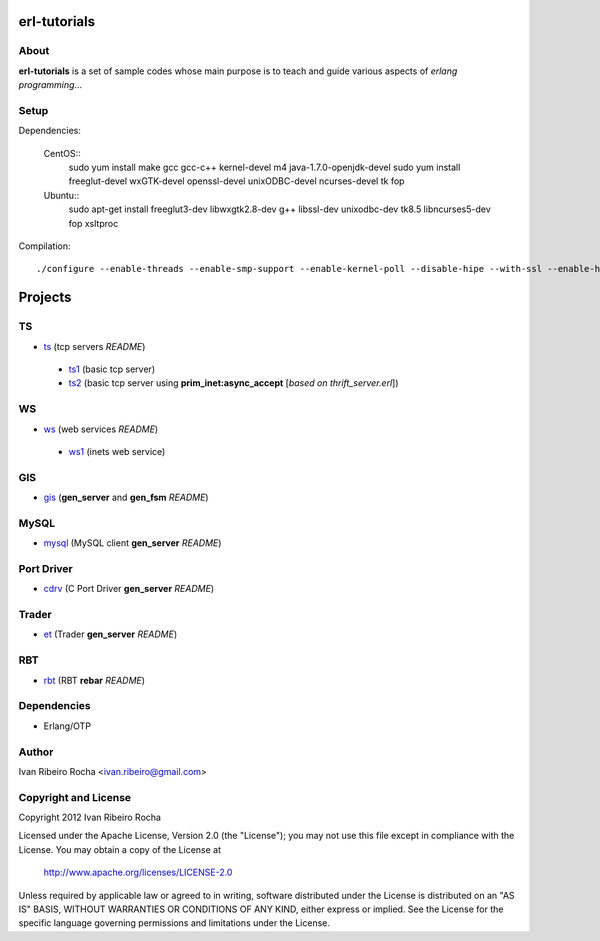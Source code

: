 =============
erl-tutorials
=============

About
-----
**erl-tutorials** is a set of sample codes whose main purpose is to teach and guide various aspects of *erlang programming*... 

Setup
-----

Dependencies:

  CentOS::
    sudo yum install make gcc gcc-c++ kernel-devel m4 java-1.7.0-openjdk-devel
    sudo yum install freeglut-devel wxGTK-devel openssl-devel unixODBC-devel ncurses-devel tk fop

  Ubuntu::
    sudo apt-get install freeglut3-dev libwxgtk2.8-dev g++ libssl-dev unixodbc-dev tk8.5 libncurses5-dev fop xsltproc

Compilation::

  ./configure --enable-threads --enable-smp-support --enable-kernel-poll --disable-hipe --with-ssl --enable-halfword-emulator


========
Projects
========

TS
--
* `ts <https://github.com/irr/erl-tutorials/tree/master/ts>`_ (tcp servers *README*)
 - `ts1 <https://github.com/irr/erl-tutorials/tree/master/ts/ts1>`_ (basic tcp server)
 - `ts2 <https://github.com/irr/erl-tutorials/tree/master/ts/ts2>`_ (basic tcp server using **prim_inet:async_accept** [*based on thrift_server.erl*])

WS
--
* `ws <https://github.com/irr/erl-tutorials/tree/master/ws>`_ (web services *README*)
 - `ws1 <https://github.com/irr/erl-tutorials/tree/master/ws/ws1>`_ (inets web service)

GIS
---
* `gis <https://github.com/irr/erl-tutorials/tree/master/gis>`_ (**gen_server** and **gen_fsm** *README*)


MySQL
-----
* `mysql <https://github.com/irr/erl-tutorials/tree/master/mysql>`_ (MySQL client **gen_server** *README*)


Port Driver
-----------
* `cdrv <https://github.com/irr/erl-tutorials/tree/master/cdrv>`_ (C Port Driver **gen_server** *README*)

Trader
------
* `et <https://github.com/irr/erl-tutorials/tree/master/et>`_ (Trader **gen_server** *README*)

RBT
------
* `rbt <https://github.com/irr/erl-tutorials/tree/master/rbt>`_ (RBT **rebar** *README*)

Dependencies
------------
- Erlang/OTP

Author
------
Ivan Ribeiro Rocha <ivan.ribeiro@gmail.com> 

Copyright and License
---------------------
Copyright 2012 Ivan Ribeiro Rocha

Licensed under the Apache License, Version 2.0 (the "License");
you may not use this file except in compliance with the License.
You may obtain a copy of the License at

   http://www.apache.org/licenses/LICENSE-2.0

Unless required by applicable law or agreed to in writing, software
distributed under the License is distributed on an "AS IS" BASIS,
WITHOUT WARRANTIES OR CONDITIONS OF ANY KIND, either express or implied.
See the License for the specific language governing permissions and
limitations under the License.